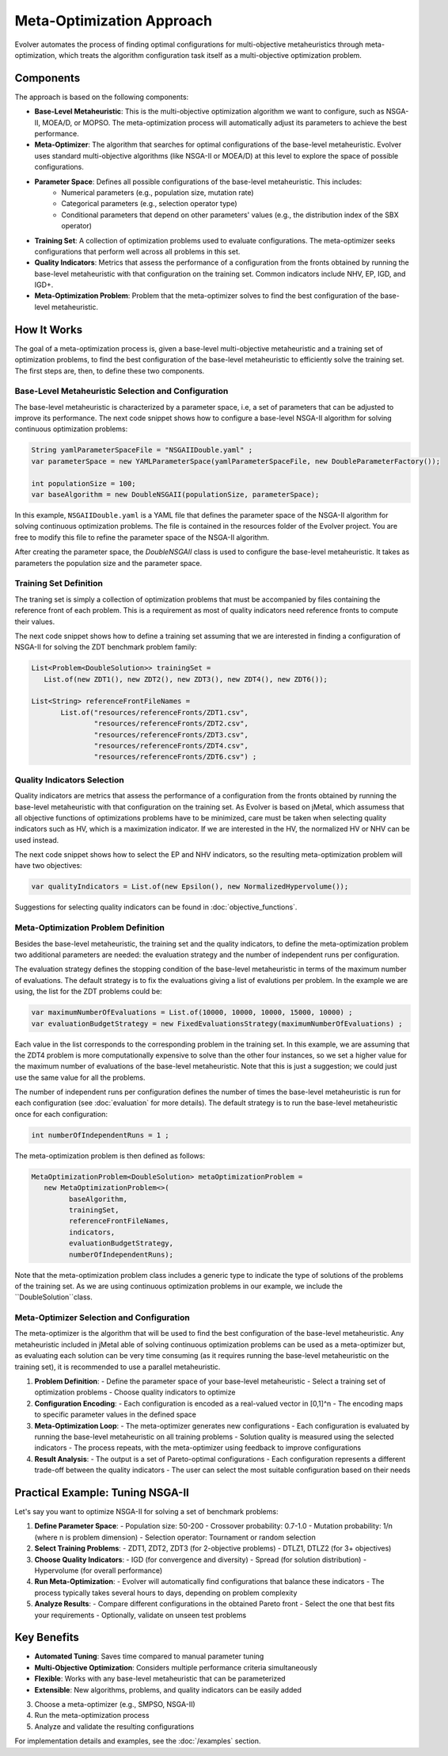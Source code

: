 .. _meta-optimization-approach:

Meta-Optimization Approach
==========================

Evolver automates the process of finding optimal configurations for multi-objective metaheuristics through meta-optimization, which treats the algorithm configuration task itself as a multi-objective optimization problem.

Components
----------
The approach is based on the following components:

- **Base-Level Metaheuristic**: This is the multi-objective optimization algorithm we want to configure, such as NSGA-II, MOEA/D, or MOPSO. The meta-optimization process will automatically adjust its parameters to achieve the best performance.

- **Meta-Optimizer**: The algorithm that searches for optimal configurations of the base-level metaheuristic. Evolver uses standard multi-objective algorithms (like NSGA-II or MOEA/D) at this level to explore the space of possible configurations. 

- **Parameter Space**: Defines all possible configurations of the base-level metaheuristic. This includes:
    - Numerical parameters (e.g., population size, mutation rate)
    - Categorical parameters (e.g., selection operator type)
    - Conditional parameters that depend on other parameters' values (e.g., the distribution index of the SBX operator)

- **Training Set**: A collection of optimization problems used to evaluate configurations. The meta-optimizer seeks configurations that perform well across all problems in this set.

- **Quality Indicators**: Metrics that assess the performance of a configuration from the fronts obtained by running the base-level metaheuristic with that configuration on the training set. Common indicators include NHV, EP, IGD, and IGD+.

- **Meta-Optimization Problem**: Problem that the meta-optimizer solves to find the best configuration of the base-level metaheuristic. 

How It Works
------------
The goal of a meta-optimization process is, given a base-level multi-objective metaheuristic and a training set of optimization problems, to find the best configuration of the base-level metaheuristic to efficiently solve the training set. The first steps are, then, to define these two components.

Base-Level Metaheuristic Selection and Configuration
~~~~~~~~~~~~~~~~~~~~~~~~~~~~~~~~~~~~~~~~~~~~~~~~~~

The base-level metaheuristic is characterized by a parameter space, i.e, a set of parameters that can be adjusted to improve its performance. The next code snippet shows how to configure a base-level NSGA-II algorithm for solving continuous optimization problems:

.. code-block:: java

   String yamlParameterSpaceFile = "NSGAIIDouble.yaml" ;
   var parameterSpace = new YAMLParameterSpace(yamlParameterSpaceFile, new DoubleParameterFactory());
   
   int populationSize = 100;
   var baseAlgorithm = new DoubleNSGAII(populationSize, parameterSpace);
    
In this example, ``NSGAIIDouble.yaml`` is a YAML file that defines the parameter space of the NSGA-II algorithm for solving continuous optimization problems. The file is contained in the resources folder of the Evolver project. You are free to modify this file to refine the parameter space of the NSGA-II algorithm.

After creating the parameter space, the *DoubleNSGAII* class is used to configure the base-level metaheuristic. It takes as parameters the population size and the parameter space. 

Training Set Definition
~~~~~~~~~~~~~~~~~~~~~~~
The traning set is simply a collection of optimization problems that must be accompanied by files containing the reference front of each problem. This is a requirement as most of quality indicators need reference fronts to compute their values. 

The next code snippet shows how to define a training set assuming that we are interested in finding a configuration of NSGA-II for solving the ZDT benchmark problem family:

.. code-block:: java

   List<Problem<DoubleSolution>> trainingSet =
      List.of(new ZDT1(), new ZDT2(), new ZDT3(), new ZDT4(), new ZDT6());

   List<String> referenceFrontFileNames =
          List.of("resources/referenceFronts/ZDT1.csv",
                  "resources/referenceFronts/ZDT2.csv",
                  "resources/referenceFronts/ZDT3.csv",
                  "resources/referenceFronts/ZDT4.csv",
                  "resources/referenceFronts/ZDT6.csv") ;

Quality Indicators Selection
~~~~~~~~~~~~~~~~~~~~~~~~~~

Quality indicators are metrics that assess the performance of a configuration from the fronts obtained by running the base-level metaheuristic with that configuration on the training set. As Evolver is based on jMetal, which assumess that all objective functions of optimizations problems have to be minimized, care must be taken when selecting quality indicators such as HV, which is a maximization indicator. If we are interested in the HV, the normalized HV or NHV can be used instead. 

The next code snippet shows how to select the EP and NHV indicators, so the resulting meta-optimization problem will have two objectives:

.. code-block:: java

   var qualityIndicators = List.of(new Epsilon(), new NormalizedHypervolume());


Suggestions for selecting quality indicators can be found in :doc:`objective_functions`.

Meta-Optimization Problem Definition
~~~~~~~~~~~~~~~~~~~~~~~~~~~~~~~~~~
Besides the base-level metaheuristic, the training set and the quality indicators, to define the meta-optimization problem two additional parameters are needed: the evaluation strategy and the number of independent runs per configuration. 

The evaluation strategy defines the stopping condition of the base-level metaheuristic in terms of the maximum number of evaluations. The default strategy is to fix the evaluations giving a list of evalutions per problem. In the example we are using, the list for the ZDT problems could be:

.. code-block:: java

   var maximumNumberOfEvaluations = List.of(10000, 10000, 10000, 15000, 10000) ;
   var evaluationBudgetStrategy = new FixedEvaluationsStrategy(maximumNumberOfEvaluations) ;

Each value in the list corresponds to the corresponding problem in the training set. In this example, we are assuming that the ZDT4 problem is more computationally expensive to solve than the other four instances, so we set a higher value for the maximum number of evaluations of the base-level metaheuristic. Note that this is just a suggestion; we could just use the same
value for all the problems.

The number of independent runs per configuration defines the number of times the base-level metaheuristic is run for each configuration (see :doc:`evaluation` for more details). The default strategy is to run the base-level metaheuristic once for each configuration:

.. code-block:: java

   int numberOfIndependentRuns = 1 ;

The meta-optimization problem is then defined as follows:

.. code-block:: java

   MetaOptimizationProblem<DoubleSolution> metaOptimizationProblem =
      new MetaOptimizationProblem<>(
            baseAlgorithm,
            trainingSet,
            referenceFrontFileNames,
            indicators,
            evaluationBudgetStrategy,
            numberOfIndependentRuns);

Note that the meta-optimization problem class includes a generic type to indicate the type of solutions of the problems of the training set. As we are using continuous optimization problems in our example, we include the ``DoubleSolution``class.


Meta-Optimizer Selection and Configuration
~~~~~~~~~~~~~~~~~~~~~~~~~~~~~~~~~~~~~~~~

The meta-optimizer is the algorithm that will be used to find the best configuration of the base-level metaheuristic. Any metaheuristic included in jMetal able of solving continuous optimization problems can be used as a meta-optimizer but, as evaluating each solution can be very time consuming (as it requires running the base-level metaheuristic on the training set), it is recommended to use a parallel metaheuristic.





1. **Problem Definition**:
   - Define the parameter space of your base-level metaheuristic
   - Select a training set of optimization problems
   - Choose quality indicators to optimize

2. **Configuration Encoding**:
   - Each configuration is encoded as a real-valued vector in [0,1]^n
   - The encoding maps to specific parameter values in the defined space

3. **Meta-Optimization Loop**:
   - The meta-optimizer generates new configurations
   - Each configuration is evaluated by running the base-level metaheuristic on all training problems
   - Solution quality is measured using the selected indicators
   - The process repeats, with the meta-optimizer using feedback to improve configurations

4. **Result Analysis**:
   - The output is a set of Pareto-optimal configurations
   - Each configuration represents a different trade-off between the quality indicators
   - The user can select the most suitable configuration based on their needs

Practical Example: Tuning NSGA-II
--------------------------------
Let's say you want to optimize NSGA-II for solving a set of benchmark problems:

1. **Define Parameter Space**:
   - Population size: 50-200
   - Crossover probability: 0.7-1.0
   - Mutation probability: 1/n (where n is problem dimension)
   - Selection operator: Tournament or random selection

2. **Select Training Problems**:
   - ZDT1, ZDT2, ZDT3 (for 2-objective problems)
   - DTLZ1, DTLZ2 (for 3+ objectives)

3. **Choose Quality Indicators**:
   - IGD (for convergence and diversity)
   - Spread (for solution distribution)
   - Hypervolume (for overall performance)

4. **Run Meta-Optimization**:
   - Evolver will automatically find configurations that balance these indicators
   - The process typically takes several hours to days, depending on problem complexity

5. **Analyze Results**:
   - Compare different configurations in the obtained Pareto front
   - Select the one that best fits your requirements
   - Optionally, validate on unseen test problems

Key Benefits
------------
- **Automated Tuning**: Saves time compared to manual parameter tuning
- **Multi-Objective Optimization**: Considers multiple performance criteria simultaneously
- **Flexible**: Works with any base-level metaheuristic that can be parameterized
- **Extensible**: New algorithms, problems, and quality indicators can be easily added
3. Choose a meta-optimizer (e.g., SMPSO, NSGA-II)
4. Run the meta-optimization process
5. Analyze and validate the resulting configurations

For implementation details and examples, see the :doc:`/examples` section.
